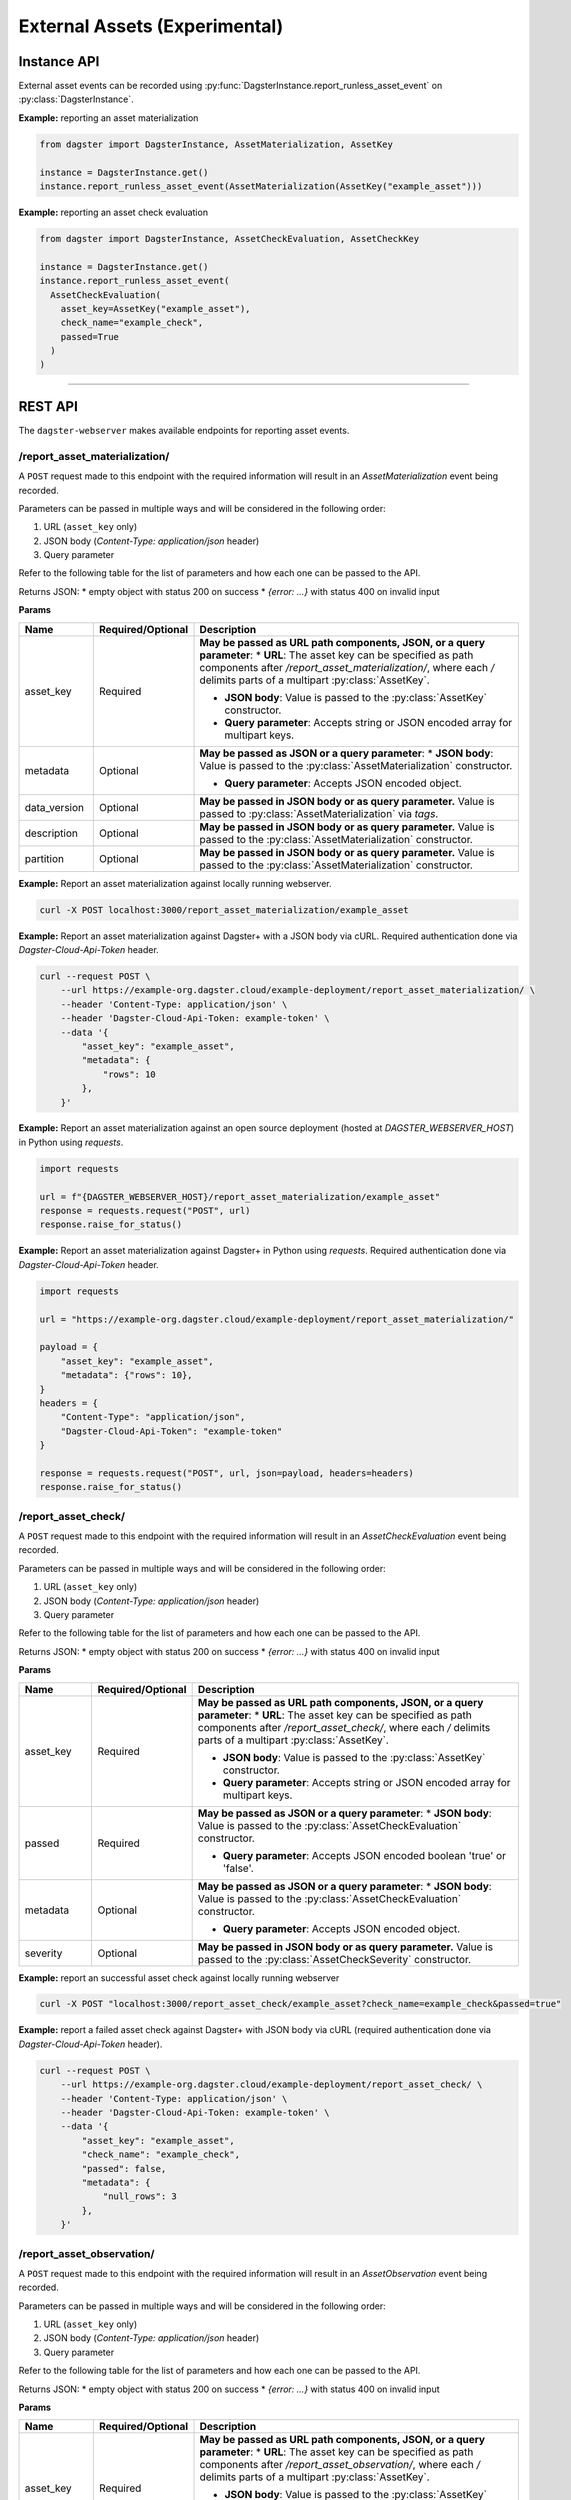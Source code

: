 External Assets (Experimental)
==============================

Instance API
------------

External asset events can be recorded using :py:func:`DagsterInstance.report_runless_asset_event` on :py:class:`DagsterInstance`.

**Example:** reporting an asset materialization

.. code-block:: python

    from dagster import DagsterInstance, AssetMaterialization, AssetKey

    instance = DagsterInstance.get()
    instance.report_runless_asset_event(AssetMaterialization(AssetKey("example_asset")))

**Example:** reporting an asset check evaluation

.. code-block:: python

    from dagster import DagsterInstance, AssetCheckEvaluation, AssetCheckKey

    instance = DagsterInstance.get()
    instance.report_runless_asset_event(
      AssetCheckEvaluation(
        asset_key=AssetKey("example_asset"),
        check_name="example_check",
        passed=True
      )
    )

----

REST API
--------

The ``dagster-webserver`` makes available endpoints for reporting asset events.

/report_asset_materialization/
^^^^^^^^^^^^^^^^^^^^^^^^^^^^^^

A ``POST`` request made to this endpoint with the required information will result in an `AssetMaterialization` event being recorded.

Parameters can be passed in multiple ways and will be considered in the following order:

1. URL (``asset_key`` only)
2. JSON body (`Content-Type: application/json` header)
3. Query parameter

Refer to the following table for the list of parameters and how each one can be passed to the API.

Returns JSON:
* empty object with status 200 on success
* `{error: ...}` with status 400 on invalid input

**Params**

.. list-table::
   :widths: 15 15 70
   :header-rows: 1

   * - **Name**
     - **Required/Optional**
     - **Description**
   * - asset_key
     - Required
     - **May be passed as URL path components, JSON, or a query parameter**:
       * **URL**: The asset key can be specified as path components after `/report_asset_materialization/`, where each `/` delimits parts of a multipart :py:class:`AssetKey`.

       * **JSON body**: Value is passed to the :py:class:`AssetKey` constructor.

       * **Query parameter**: Accepts string or JSON encoded array for multipart keys.
   * - metadata
     - Optional
     - **May be passed as JSON or a query parameter**:
       * **JSON body**: Value is passed to the :py:class:`AssetMaterialization` constructor.

       * **Query parameter**: Accepts JSON encoded object.
   * - data_version
     - Optional
     - **May be passed in JSON body or as query parameter.** Value is passed to :py:class:`AssetMaterialization` via `tags`.
   * - description
     - Optional
     - **May be passed in JSON body or as query parameter.** Value is passed to the :py:class:`AssetMaterialization` constructor.
   * - partition
     - Optional
     - **May be passed in JSON body or as query parameter.** Value is passed to the :py:class:`AssetMaterialization` constructor.

**Example:** Report an asset materialization against locally running webserver.

.. code-block:: bash

    curl -X POST localhost:3000/report_asset_materialization/example_asset

**Example:** Report an asset materialization against Dagster+ with a JSON body via cURL. Required authentication done via `Dagster-Cloud-Api-Token` header.

.. code-block:: bash

    curl --request POST \
        --url https://example-org.dagster.cloud/example-deployment/report_asset_materialization/ \
        --header 'Content-Type: application/json' \
        --header 'Dagster-Cloud-Api-Token: example-token' \
        --data '{
            "asset_key": "example_asset",
            "metadata": {
                "rows": 10
            },
        }'


**Example:** Report an asset materialization against an open source deployment (hosted at `DAGSTER_WEBSERVER_HOST`) in Python using `requests`.

.. code-block:: python

    import requests

    url = f"{DAGSTER_WEBSERVER_HOST}/report_asset_materialization/example_asset"
    response = requests.request("POST", url)
    response.raise_for_status()

**Example:** Report an asset materialization against Dagster+ in Python using `requests`. Required authentication done via `Dagster-Cloud-Api-Token` header.

.. code-block:: python

    import requests

    url = "https://example-org.dagster.cloud/example-deployment/report_asset_materialization/"

    payload = {
        "asset_key": "example_asset",
        "metadata": {"rows": 10},
    }
    headers = {
        "Content-Type": "application/json",
        "Dagster-Cloud-Api-Token": "example-token"
    }

    response = requests.request("POST", url, json=payload, headers=headers)
    response.raise_for_status()

/report_asset_check/
^^^^^^^^^^^^^^^^^^^^

A ``POST`` request made to this endpoint with the required information will result in an `AssetCheckEvaluation` event being recorded.

Parameters can be passed in multiple ways and will be considered in the following order:

1. URL (``asset_key`` only)
2. JSON body (`Content-Type: application/json` header)
3. Query parameter

Refer to the following table for the list of parameters and how each one can be passed to the API.

Returns JSON:
* empty object with status 200 on success
* `{error: ...}` with status 400 on invalid input

**Params**

.. list-table::
   :widths: 15 15 70
   :header-rows: 1

   * - **Name**
     - **Required/Optional**
     - **Description**
   * - asset_key
     - Required
     - **May be passed as URL path components, JSON, or a query parameter**:
       * **URL**: The asset key can be specified as path components after `/report_asset_check/`, where each `/` delimits parts of a multipart :py:class:`AssetKey`.

       * **JSON body**: Value is passed to the :py:class:`AssetKey` constructor.

       * **Query parameter**: Accepts string or JSON encoded array for multipart keys.
   * - passed
     - Required
     - **May be passed as JSON or a query parameter**:
       * **JSON body**: Value is passed to the :py:class:`AssetCheckEvaluation` constructor.

       * **Query parameter**: Accepts JSON encoded boolean 'true' or 'false'.

   * - metadata
     - Optional
     - **May be passed as JSON or a query parameter**:
       * **JSON body**: Value is passed to the :py:class:`AssetCheckEvaluation` constructor.

       * **Query parameter**: Accepts JSON encoded object.
   * - severity
     - Optional
     - **May be passed in JSON body or as query parameter.** Value is passed to the :py:class:`AssetCheckSeverity` constructor.

**Example:** report an successful asset check against locally running webserver

.. code-block:: bash

    curl -X POST "localhost:3000/report_asset_check/example_asset?check_name=example_check&passed=true"

**Example:** report a failed asset check against Dagster+ with JSON body via cURL (required authentication done via `Dagster-Cloud-Api-Token` header).

.. code-block:: bash

    curl --request POST \
        --url https://example-org.dagster.cloud/example-deployment/report_asset_check/ \
        --header 'Content-Type: application/json' \
        --header 'Dagster-Cloud-Api-Token: example-token' \
        --data '{
            "asset_key": "example_asset",
            "check_name": "example_check",
            "passed": false,
            "metadata": {
                "null_rows": 3
            },
        }'


/report_asset_observation/
^^^^^^^^^^^^^^^^^^^^^^^^^^

A ``POST`` request made to this endpoint with the required information will result in an `AssetObservation` event being recorded.

Parameters can be passed in multiple ways and will be considered in the following order:

1. URL (``asset_key`` only)
2. JSON body (`Content-Type: application/json` header)
3. Query parameter

Refer to the following table for the list of parameters and how each one can be passed to the API.

Returns JSON:
* empty object with status 200 on success
* `{error: ...}` with status 400 on invalid input

**Params**

.. list-table::
   :widths: 15 15 70
   :header-rows: 1

   * - **Name**
     - **Required/Optional**
     - **Description**
   * - asset_key
     - Required
     - **May be passed as URL path components, JSON, or a query parameter**:
       * **URL**: The asset key can be specified as path components after `/report_asset_observation/`, where each `/` delimits parts of a multipart :py:class:`AssetKey`.

       * **JSON body**: Value is passed to the :py:class:`AssetKey` constructor.

       * **Query parameter**: Accepts string or JSON encoded array for multipart keys.
   * - metadata
     - Optional
     - **May be passed as JSON or a query parameter**:
       * **JSON body**: Value is passed to the :py:class:`AssetObservation` constructor.

       * **Query parameter**: Accepts JSON encoded object.
   * - data_version
     - Optional
     - **May be passed in JSON body or as query parameter.** Value is passed to :py:class:`AssetObservation` via `tags`.
   * - description
     - Optional
     - **May be passed in JSON body or as query parameter.** Value is passed to the :py:class:`AssetObservation` constructor.
   * - partition
     - Optional
     - **May be passed in JSON body or as query parameter.** Value is passed to the :py:class:`AssetObservation` constructor.



**Example:** report an asset observation with data version against locally running webserver

.. code-block:: bash

    curl -X POST "localhost:3000/report_asset_observation/example_asset?data_version=example_data_version"

**Example:** report an asset observation against Dagster+ with json body via curl (required authentication done via `Dagster-Cloud-Api-Token` header).

.. code-block:: bash

    curl --request POST \
        --url https://example-org.dagster.cloud/example-deployment/report_asset_observation/ \
        --header 'Content-Type: application/json' \
        --header 'Dagster-Cloud-Api-Token: example-token' \
        --data '{
            "asset_key": "example_asset",
            "metadata": {
                "rows": 10
            },
            "data_version": "example_data_version",
        }'
